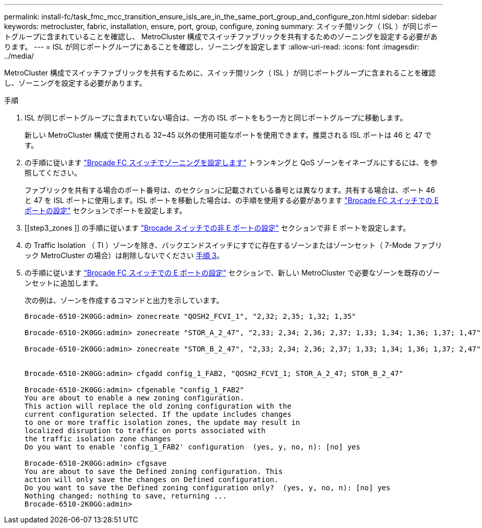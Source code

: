 ---
permalink: install-fc/task_fmc_mcc_transition_ensure_isls_are_in_the_same_port_group_and_configure_zon.html 
sidebar: sidebar 
keywords: metrocluster, fabric, installation, ensure, port, group, configure, zoning 
summary: スイッチ間リンク（ ISL ）が同じポートグループに含まれていることを確認し、 MetroCluster 構成でスイッチファブリックを共有するためのゾーニングを設定する必要があります。 
---
= ISL が同じポートグループにあることを確認し、ゾーニングを設定します
:allow-uri-read: 
:icons: font
:imagesdir: ../media/


[role="lead"]
MetroCluster 構成でスイッチファブリックを共有するために、スイッチ間リンク（ ISL ）が同じポートグループに含まれることを確認し、ゾーニングを設定する必要があります。

.手順
. ISL が同じポートグループに含まれていない場合は、一方の ISL ポートをもう一方と同じポートグループに移動します。
+
新しい MetroCluster 構成で使用される 32~45 以外の使用可能なポートを使用できます。推奨される ISL ポートは 46 と 47 です。

. の手順に従います link:task_fcsw_brocade_configure_the_brocade_fc_switches_supertask.html["Brocade FC スイッチでゾーニングを設定します"] トランキングと QoS ゾーンをイネーブルにするには、を参照してください。
+
ファブリックを共有する場合のポート番号は、のセクションに記載されている番号とは異なります。共有する場合は、ポート 46 と 47 を ISL ポートに使用します。ISL ポートを移動した場合は、の手順を使用する必要があります link:task_fcsw_brocade_configure_the_brocade_fc_switches_supertask.html["Brocade FC スイッチでの E ポートの設定"] セクションでポートを設定します。

. [[step3_zones ]] の手順に従います link:task_fcsw_brocade_configure_the_brocade_fc_switches_supertask.html["Brocade スイッチでの非 E ポートの設定"] セクションで非 E ポートを設定します。
. の Traffic Isolation （ TI ）ゾーンを除き、バックエンドスイッチにすでに存在するゾーンまたはゾーンセット（ 7-Mode ファブリック MetroCluster の場合）は削除しないでください <<step3_zones,手順 3>>。
. の手順に従います link:task_fcsw_brocade_configure_the_brocade_fc_switches_supertask.html["Brocade FC スイッチでの E ポートの設定"] セクションで、新しい MetroCluster で必要なゾーンを既存のゾーンセットに追加します。
+
次の例は、ゾーンを作成するコマンドと出力を示しています。

+
[listing]
----
Brocade-6510-2K0GG:admin> zonecreate "QOSH2_FCVI_1", "2,32; 2,35; 1,32; 1,35"

Brocade-6510-2K0GG:admin> zonecreate "STOR_A_2_47", "2,33; 2,34; 2,36; 2,37; 1,33; 1,34; 1,36; 1,37; 1,47"

Brocade-6510-2K0GG:admin> zonecreate "STOR_B_2_47", "2,33; 2,34; 2,36; 2,37; 1,33; 1,34; 1,36; 1,37; 2,47"


Brocade-6510-2K0GG:admin> cfgadd config_1_FAB2, "QOSH2_FCVI_1; STOR_A_2_47; STOR_B_2_47"

Brocade-6510-2K0GG:admin> cfgenable "config_1_FAB2"
You are about to enable a new zoning configuration.
This action will replace the old zoning configuration with the
current configuration selected. If the update includes changes
to one or more traffic isolation zones, the update may result in
localized disruption to traffic on ports associated with
the traffic isolation zone changes
Do you want to enable 'config_1_FAB2' configuration  (yes, y, no, n): [no] yes

Brocade-6510-2K0GG:admin> cfgsave
You are about to save the Defined zoning configuration. This
action will only save the changes on Defined configuration.
Do you want to save the Defined zoning configuration only?  (yes, y, no, n): [no] yes
Nothing changed: nothing to save, returning ...
Brocade-6510-2K0GG:admin>
----

